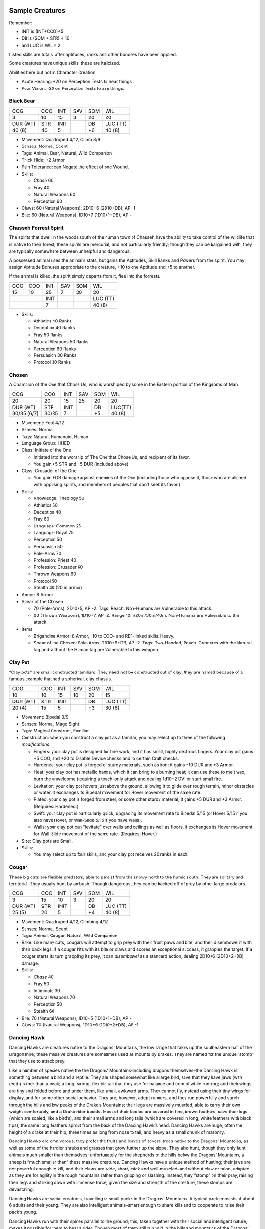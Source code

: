 Sample Creatures
----------------

Remember:

-  INIT is (INT+COO)÷5
-  DB is (SOM + STR) ÷ 10
-  and LUC is WIL × 2

Listed skills are totals, after aptitudes, ranks and other bonuses have
been applied.

Some creatures have unique skills; these are italicized.

Abilities here but not in Character Creation

-  Acute Hearing: +20 on Perception Tests to hear things
-  Poor Vision: -20 on Perception Tests to see things.

Black Bear
~~~~~~~~~~

======== === ==== === === ========
COG      COO INT  SAV SOM WIL
3        10  15   3   20  20
DUR (WT) STR INIT     DB  LUC (TT)
40 (8)   40  5        +6  40 (8)
======== === ==== === === ========

-  Movement: Quadruped 4/12, Climb 3/9

-  Senses: Normal, Scent

-  Tags: Animal, Bear, Natural, Wild Companion

-  Thick Hide: +2 Armor

-  Pain Tolerance: can Negate the effect of one Wound.

-  Skills:

   -  *Chase* 60
   -  Fray 40
   -  Natural Weapons 60
   -  Perception 60

-  Claws: 60 (Natural Weapons), 2D10+6 (2D10+DB), AP -1

-  Bite: 60 (Natural Weapons), 1D10+7 (1D10+1+DB), AP -

Chasseh Forrest Spirit
~~~~~~~~~~~~~~~~~~~~~~

The spirits that dwell in the woods south of the human town of Chasseh
have the ability to take control of the wildlife that is native to their
forest; these spirits are mercurial, and not particularly friendly;
though they can be bargained with, they are typically somewhere between
unhelpful and dangerous.

A possessed animal uses the animal’s stats, but gains the Aptitudes,
Skill Ranks and Powers from the spirit. You may assign Aptitude Bonuses
appropriate to the creature, +10 to one Aptitude and +5 to another.

If the animal is killed, the spirit simply departs from it, flee into
the forrests.

=== === ==== === === ========
COG COO INT  SAV SOM WIL
15  10  25   7   20  20
\       INIT         LUC (TT)
\       7            40 (8)
=== === ==== === === ========

-  Skills:

   -  Athletics 40 Ranks
   -  Deception 40 Ranks
   -  Fray 50 Ranks
   -  Natural Weapons 50 Ranks
   -  Perception 60 Ranks
   -  Persuasion 30 Ranks
   -  Protocol 30 Ranks

Chosen
~~~~~~

A Champion of the One that Chose Us, who is worshiped by some in the
Eastern portion of the Kingdoms of Man.

=========== ===== ==== === === =======
COG         COO   INT  SAV SOM WIL
20          20    15   25  20  20
DUR (WT)    STR   INIT     DB  LUC(TT)
30/35 (6/7) 30/35 7        +5  40 (8)
=========== ===== ==== === === =======

-  Movement: Foot 4/12

-  Senses: Normal

-  Tags: Natural, Humanoid, Human

-  Language Group: HHED

-  Class: Initiate of the One

   -  Initiated into the worship of The One that Chose Us, and recipient
      of its favor.
   -  You gain +5 STR and +5 DUR (included above)

-  Class: Crusader of the One

   -  You gain +DB damage against enemies of the One (including those
      who oppose it, those who are aligned with opposing spirits, and
      members of peoples that don’t seek its favor.)

-  Skills:

   -  Knowledge: Theology 50
   -  Athletics 50
   -  Deception 40
   -  Fray 60
   -  Language: Common 25
   -  Language: Royal 75
   -  Perception 50
   -  Persuasion 50
   -  Pole-Arms 70
   -  Profession: Priest 40
   -  Profession: Crusader 60
   -  Thrown Weapons 60
   -  Protocol 50
   -  Stealth 40 (20 in armor)

-  Armor: 8 Armor

-  Spear of the Chosen

   -  70 (Pole-Arms), 2D10+5, AP -2. Tags: Reach. Non-Humans are
      Vulnerable to this attack.
   -  60 (Thrown Weapons), 1D10+7, AP -2. Range 10m/20m/30m/40m.
      Non-Humans are Vulnerable to this attack.

-  Items

   -  Brigandine Armor: 8 Armor, -10 to COO- and REF-linked skills.
      Heavy.
   -  Spear of the Chosen: Pole-Arms, 2D10+6+DB, AP -2. Tags:
      Two-Handed, Reach. Creatures with the Natural tag and without the
      Human tag are Vulnerable to this weapon.

Clay Pot
~~~~~~~~

“Clay pots” are small constructed familiars. They need not be
constructed out of clay: they are named because of a famous example that
had a spherical, clay chassis.

======== === ==== === === ========
COG      COO INT  SAV SOM WIL
10       10  15   10  20  15
DUR (WT) STR INIT     DB  LUC (TT)
20 (4)   15  5        +3  30 (6)
======== === ==== === === ========

-  Movement: Bipedal 3/9
-  Senses: Normal, Mage Sight
-  Tags: Magical Construct, Familiar
-  Construction: when you construct a clay pot as a familiar, you may
   select up to three of the following *modifications*.

   -  Fingers: your clay pot is designed for fine work, and it has
      small, highly dextrous fingers. Your clay pot gains +5 COO, and
      +20 to Disable Device checks and to certain Craft checks.
   -  Hardened: your clay pot is forged of sturdy materials, such as
      iron; it gains +10 DUR and +3 Armor.
   -  Heat: your clay pot has metallic hands, which it can bring to a
      burning heat; it can use these to melt wax, burn the unwelcome
      (requiring a touch-only attack and dealing 1d10÷2 DV) or start
      small fire.
   -  Levitation: your clay pot hovers just above the ground, allowing
      it to glide over rough terrain, minor obstacles or water. It
      exchanges its Bipedal movement for Hover movement of the same
      rate.
   -  Plated: your clay pot is forged from steel, or some other sturdy
      material; it gains +5 DUR and +3 Armor. (Requires: Hardened.)
   -  Swift: your clay pot is particularly quick, upgrading its movement
      rate to Bipedal 5/15 (or Hover 5/15 if you also have Hover, or
      Wall-Slide 5/15 if you have Walls).
   -  Walls: your clay pot can “levitate” over walls and ceilings as
      well as floors. It exchanges its Hover movement for Wall-Slide
      movement of the same rate. (Requires: Hover.)

-  Size: Clay pots are Small.
-  Skills:

   -  You may select up to four skills, and your clay pot receives 20
      ranks in each.

Cougar
~~~~~~

These big cats are flexible predators, able to persist from the snowy
north to the humid south. They are solitary and territorial. They
usually hunt by ambush. Though dangerous, they can be backed off of prey
by other large predators.

======== === ==== === === ========
COG      COO INT  SAV SOM WIL
3        15  10   3   20  20
DUR (WT) STR INIT     DB  LUC (TT)
25 (5)   20  5        +4  40 (8)
======== === ==== === === ========

-  Movement: Quadruped 4/12, Climbing 4/12

-  Senses: Normal, Scent

-  Tags: Animal, Cougar, Natural, Wild Companion

-  Rake: Like many cats, cougars will attempt to grip prey with their
   front paws and bite, and then disembowel it with their back legs. If
   a cougar hits with its bite or claws and scores an exceptional
   success, it grapples the target. If a cougar starts its turn
   grappling its prey, it can *disembowel* as a standard action, dealing
   2D10+6 (2D10+2+DB) damage.

-  Skills:

   -  *Chase* 40
   -  Fray 50
   -  Intimidate 30
   -  Natural Weapons 70
   -  Perception 50
   -  Stealth 60

-  Bite: 70 (Natural Weapons), 1D10+5 (1D10+1+DB), AP -

-  Claws: 70 (Natural Weapons), 1D10+6 (1D10+2+DB), AP -1

Dancing Hawk
~~~~~~~~~~~~

Dancing Hawks are creatures native to the Dragons’ Mountains, the low
range that takes up the southeastern half of the Dragonshire; these
massive creatures are sometimes used as mounts by Drakes. They are named
for the unique “stomp” that they use to attack prey.

Like a number of species native the the Dragons’ Mountains–including
dragons themselves–the Dancing Hawk is something between a bird and a
reptile. They are shaped somewhat like a large bird, save that they have
jaws (with teeth) rather than a beak; a long, strong, flexible tail that
they use for balance and control while running; and their wings are tiny
and folded before and under them, like small, awkward arms. They cannot
fly, instead using their tiny wings for display, and for some other
social behavior. They are, however, adept runners, and they run
powerfully and surely through the hills and low peaks of the Drake’s
Mountains; their legs are massively muscled, able to carry their own
weight comfortably, and a Drake rider beside. Most of their bodies are
covered in fine, brown feathers, save their legs (which are scaled, like
a bird’s), and their small arms and long tails (which are covered in
long, white feathers with black tips); the same long feathers sprout
from the back of the Dancing Hawk’s head. Dancing Hawks are huge, often
the height of a drake at their hip, three times as long from nose to
tail, and heavy as a small chunk of masonry.

Dancing Hawks are omnivorous; they prefer the fruits and leaves of
several trees native to the Dragons’ Mountains, as well as some of the
hardier shrubs and grasses that grow further up the slope. They also
hunt, though they only hunt animals much smaller than themselves;
unfortunately for the shepherds of the hills below the Dragons’
Mountains, a sheep is “much smaller than” these massive creatures.
Dancing Hawks have a unique method of hunting; their jaws are not
powerful enough to kill, and their claws are wide, short, thick and
well-muscled–and without claw or talon, adapted as they are for agility
in the rough mountains rather than gripping or slashing. Instead, they
“stomp” on their pray, raising their legs and striking down with immense
force; given the size and strength of the creature, these stomps are
devastating.

Dancing Hawks are social creatures, travelling in small packs in the
Dragons’ Mountains. A typical pack consists of about 6 adults and their
young. They are also intelligent animals–smart enough to share kills and
to cooperate to raise their pack’s young.

Dancing Hawks run with their spines parallel to the ground; this, taken
together with their social and intelligent nature, makes it possible for
them to bear a rider. Though most of them still run wild in the hills
and mountains of the Dragons’ Mountains, there are several domesticated
breeds; they have the size and strength to bear a Drake rider, and the
intelligence to be trained for war. Two factors prevent them from being
used ubiquitously as mounts; their clutches, range and populations are
small, and they do not have a horse’s endurance. Still, some Drakes do
use these powerful creatures as war-mounts, and their stomps are
devastating attacks against downed foes.

.. raw:: html

   <aside class="designnote">

Yes, it’s like a Utahraptor that’s also a Secretarybird, except much
bigger and omnivorous, and also you can ride it.

.. raw:: html

   </aside>

======== === ==== === === ========
COG      COO INT  SAV SOM WIL
4        20  7    4   25  15
DUR (WT) STR INIT     DB  LUC (TT)
45 (9)   45  5        +7  30
======== === ==== === === ========

-  Movement: Walking 5/15, Climbing 2/6, Leaping 4/12

-  Senses: Normal, Scent

-  Tags: Dancing Hawk, Dragonoid, Mount, Natural

-  Mountain’s Hide: these animals have a thick, touch hide, and their
   layer of thick, short feathers insulates them from the cold. They
   have +1 Armor, and they gain a +10 bonus to checks to endure cold
   environments or thin air.

-  Low Endurance: however, these animals typically dwell within small
   ranges. They are unused to traveling for long periods of time over
   long distances, and so they take a -10 penalty on checks related to
   fatigue.

-  Size: Very Large

-  Skills:

   -  *Forage* 55
   -  Fray 50
   -  *Hunt* 45
   -  *Natural Weapons* 60
   -  Perception 50

-  Stomp: 60 (Natural Weapons), 2d10+7 (2d10+DB), AP 1

-  Special: Dancing Falcons can be acquired from Dragonshire breeders–or
   the bold and fortunate might raise them from hatchlings. They are
   cost-category [Extreme].

Frozen Horror
~~~~~~~~~~~~~

Created when several powerful spirits colluded with a mortal to release
one of the Dead, without binding it—and with some other string attached.

======== === ==== === === ========
COG      COO INT  SAV SOM WIL
5        20  5    5   30  -
DUR (WT) STR INIT     DB  LUC (TT)
40 (8)   50  5        +8  -
======== === ==== === === ========

-  Movement: Walking 4/12, Climbing 3/9, Leap 5/15

-  Senses: Normal, Blind-Sight

-  Tags: Humanoid, Dead, Frost, Spirit

-  Blizzard Born: Unaffected by cold environments, can move through
   snowy environments and blizzards unhindered.

-  Beneath Cold Ground: Gains Fast Healing 2 while buried beneath earth,
   snow or frost.

-  Returned: The Frozen Horror has the perspective of the returned Dead;
   it has no mortal concerns, no fear, an knows no pain. It has no WIL
   score, and always passes tests against fear or pain.

-  Frozen Flesh: The Frozen Horror has +6 Armor, and Resistance to Cold
   and Precision.

-  Skills:

   -  Athletics [Climbing] 60
   -  Fray 50
   -  Intimidate 60
   -  Natural Weapons 70
   -  Perception [Snowy Conditions] 60
   -  Stealth [Snowy Conditions] 60

-  Talons: 70 (Natural Weapons), 2D10+10 (2D10+2+DB), AP -3

Horse
~~~~~

These quadrupedal creatures are native to the southwest of the Emerald
Plane. They have long been ridden as mounts–and bred for the purpose–by
the cultures there, and have since spread east throughout the Emerald
Plane.

======== === ==== === === ========
COG      COO INT  SAV SOM WIL
3        15  15   4   30  20
DUR (WT) STR INIT     DB  LUC (TT)
30 (6)   30  6        +6  40 (8)
======== === ==== === === ========

-  Movement: Quadruped 5/15/30

-  Senses: Normal

-  Tags: Animal, Horse, Mount, Natural, Wild Companion

-  Size: Large

-  Skills:

   -  Fray 40
   -  Perception 60
   -  *Run* 70
   -  *Stomp* 45

-  Stomp: 45 (Stomp), 1d10+6 (1d10+DB), AP 1

Kambi
~~~~~

These small, furred, yapping creatures have a rudimentary intelligence;
they tend to live in simple, hierarchal social groups, and can build
simple “languages” with as many as 100 sounds and concepts. Attempts to
integrate them into Commonwealth society have failed; they are usually
managed as pests, and occasionally kept as pets.

Background may need tweaking; I want this to be funny, not dark.

======== === ==== === === ========
COG      COO INT  SAV SOM WIL
6        10  15   5   10  30
DUR (WT) STR INIT     DB  LUC (TT)
15 (3)   10  5        +2  60 (12)
======== === ==== === === ========

-  Movement: Walking 4/12

-  Senses: Normal, Scent

-  Tags: Humanoid, Kambi, Wild Companion

-  Mindlessly Brave: Kambis have almost no instinct for
   self-preservation. On the plus side, this means that it is almost
   impossible to frighten them; on the minus side, this means that
   Kambis can fail to avoid even obvious hazards, blithely walking into
   danger and destruction.

   -  Kambis automatically pass tests to resist fear.
   -  Kambis have the Oblivious trait. Work on this.

-  Trainable: Kambis have a basic ability to learn and to use tools.

   -  Kambis can have up to 30 ranks in skills, in addition to those
      listed here.
   -  “Wild” Kambi societies will typically be trained in combat skills.
   -  “Domesticated” Kambis can be trained in diverse skills. (10 points
      in a language is recommended.)

-  Almost Social: Kambis can be influenced by either Handle Animal or
   Persuasion.

-  Size: Kambis are Small.

-  Skills:

   -  *Chase* 50
   -  Cooking 40
   -  Fray 40
   -  Intimidate 30
   -  Perception 40
   -  Stealth 40
   -  One Melee skill at 50

-  Items:

   -  “wild” Kambis will have simple armor (1 Armor) and a simple weapon
      (a knife, “sword” or spear).

Pack Cat
~~~~~~~~

These unusual creatures are distant relatives of other big cats. At
first glance they look something like a white-furred mountain lion,
though they are leaner, have a narrower stance and are long-legged–and
their front legs are slightly higher than their back legs. Their muzzles
are also slightly longer and narrower than other cats, giving them a
look slightly more like a wolf.

Their greatest difference between the *pack-cat* and other cats is their
social behaviors; they are social animals, living communally in large
packs. They are hunters and scavengers, and will cooperate to bring down
game or defend a claimed kill.

The cultures of the snowy north have long-since domesticated these
creatures. They are kept as pets, work-animals, hunters and war-animals;
they are kept by Orcs especially.

======== === ==== === === ========
COG      COO INT  SAV SOM WIL
5        15  15   5   20  20
DUR (WT) STR INIT     DB  LUC (TT)
25 (5)   20  6        +4  40 (8)
======== === ==== === === ========

-  Movement: Quadruped 4/12, Climbing 3/9

-  Senses: Normal, Scent

-  Tags: Animal, Natural, Pack Cat, Wild Companion

-  Skills:

   -  Fray 50
   -  *Hunt [Pack Tactics]* 50
   -  Intimidate 45
   -  Natural Weapons 60
   -  Perception 50
   -  Stealth 50

-  Bite: 60 (Natural Weapons), 1D10+7 (1D10+1+DB), AP -

-  Claws: 60 (Natural Weapons), 1D10+6 (1D10+DB), AP -1

Raccoon
~~~~~~~

These small, intelligent omnivores have dexterous hands and a highly
developed sense of touch; they can be very difficult to manage, as they
can open bottles, jars, doors and simple locks. Though they can live in
many environments, they prefer those that afford them trees to hide in,
and streams where they can forage for (and wash) food.

======== === ==== === === ========
COG      COO INT  SAV SOM WIL
4        15  15   3   15  20
DUR (WT) STR INIT     DB  LUC (TT)
15 (3)   10  6        +2  40 (8)
======== === ==== === === ========

-  Movement: Quadruped 3/9, Climbing 3/9

-  Senses: Normal, Scent

-  Tags: Natural, Animal, Familiar, Raccoon, Wild Companion

-  Acute Touch: Touch is a raccoon’s dominant sense, and they can
   perceive and manipulate small objects by touch alone; they can even
   defeat simple locks purely by touch, without needing to see them.
   Raccoons receive a +20 bonus to Perception tests involving touch.

-  Size: Raccoons are Small.

-  Skills:

   -  Climb 50
   -  Disable Device 40
   -  Fray 40
   -  Natural Weapons 50
   -  Palming 50
   -  Perception 50
   -  Scrounge 50
   -  Swim 40
   -  Stealth 50

-  Bite: 50 (Natural Weapons), 1D10+2 (1D10+DB), AP -

Raptor
~~~~~~

At first glance, these large, heavily-feathered predators might appear
to be birds. Their large, clawed, three-fingered hands might appear to
be wings, and can allow the creature to glide for short distances; their
large, powerful legs allow them to sprint and pounce; each foot has a
large, sickle-shaped claw on one toe, allowing them to grip and restrain
prey; and their long, articulated tails provide stability while
sprinting, leaping and gliding.

Raptors are common on *the Southern continent,* where there are many
different species present, fitting a variety of different sizes, diets
and behaviors; some are larger, and hunt mainly by pouncing and pinning
live pray, while others are smaller, can fly, and hunt small animals and
insects. The one presented here is a medium-sized creature known as a
*get Acier to give us a name*; they operate in small packs, and hunt
smaller prey by pursuit or ambush.

======== === ==== === === ========
COG      COO INT  SAV SOM WIL
4        20  10   4   20  10
DUR (WT) STR INIT     DB  LUC (TT)
30 (6)   35  6        +5  20 (5)
======== === ==== === === ========

-  Movement: Foot 5/15, Leap 5/15, Glide 3/9, Climb 3/9

-  Senses: Normal, Scent

-  Tags: Natural, Animal, Raptor, Wild Companion

-  Pounce: When a raptor charges, if it hits and scores an exceptional
   success, then the target is *knocked prone* and the raptor grapples
   it.

-  Skills:

   -  Chase 70
   -  Climb 40
   -  Fly 40
   -  Fray 50
   -  Natural Weapons 70
   -  Perception 60
   -  Stealth 40

-  Attack: Bite

   -  70 (Natural Weapons), 1D10+7 (1D10+2+DB), AP -1

Commonwealth Soldier
~~~~~~~~~~~~~~~~~~~~

The soldiers who keep the Commonwealth’s trade routes safe, its borders
secure, and its enemies in check.

======== === ==== === === ========
COG      COO INT  SAV SOM WIL
15       15  20   20  25  20
DUR (WT) STR INIT     DB  LUC (TT)
35 (7)   35  7        +5  40 (8)
======== === ==== === === ========

-  Movement: Foot 5/15

-  Senses: Normal, Low-Light, Scent

-  Tags: Natural, Humanoid, Gnoll

-  Language Group: GR

-  Hide: +1 Armor

-  Scavenger: +20 on checks to resist food-borne illnesses.

-  Sturdy: can negate one Wound

-  Soldier: can use the Assist action in combat

-  Skills:

   -  Athletics 50
   -  Fray 60
   -  Language: Common 50
   -  Language: Heartland Gnoll 80
   -  Perception 50
   -  Pole-Arms 70
   -  Profession: Soldier 60
   -  Protocol 40
   -  Stealth 50 (30 in armor)

-  Armor: 9 Armor

-  Halberd: 70 (Pole-Arms), 2D10+11 DV, AP -2.

   -  Two-Handed, Reach.

-  Items

   -  Brigandine Armor: 8 Armor, -20 to COO-linked skills. Heavy.
   -  Halberd: Pole-Arms, 2D10+6+DB, AP -2. Tags: Two-Handed, Reach.

Weasel
~~~~~~

These small creatures are wild, frenetic hunters.

======== === ==== === === ========
COG      COO INT  SAV SOM WIL
3        15  10   3   15  20
DUR (WT) STR INIT     DB  LUC (TT)
15 (3)   10  5        +2  40 (8)
======== === ==== === === ========

-  Movement: Climb 2/6, Quadruped 3/9

-  Senses: Normal, Scent

-  Tags: Natural, Animal, Familiar, Weasel

-  Acute Hearing: Weasels get +20 on auditory perception checks.

-  Frenetic: Weasels are manic hunters; the scent of blood can send them
   into a frenzy, in which they attack wildly and can kill much more
   prey than they will eat.

   -  If a weasel inflicts a wound, it enters a Frenzy
   -  While in a frenzy, they are immune to fear, and can negate one
      Wound and one Trauma; also,
   -  they attack convulsively, attacking anything they might consider
      prey.
   -  Frenzies last for WIL÷5 minutes.
   -  **Special**: if a weasel is taken as a familiar, then its master
      is also affected by its Frenzy. The master may attempt to restrain
      themselves from attack with a WIL×3 check, and attempt to end the
      weasel’s frenzy early with a WIL×2 check.

-  Size: Weasels are small creatures, some little larger than mice. They
   are Tiny.

-  Skills:

   -  *Chase* 50
   -  Fray 50
   -  Natural Weapons 70
   -  Perception 50
   -  Stealth 60

-  Bite: 70 (Natural Weapons), 1D10+2 (1D10+DB-1), AP -

-  Claws: 70 (Natural Weapons), 1D10+3 (1D10+DB), AP -

Wolf
~~~~

These intelligent and social predators are known for their pack tactics.

======== === ==== === === ========
COG      COO INT  SAV SOM WIL
5        10  15   5   20  15
DUR (WT) STR INIT     DB  LUC (TT)
25 (5)   20  5        +4  30 (6)
======== === ==== === === ========

-  Movement: Quadruped 5/15

-  Senses: Normal, Scent

-  Tags: Natural, Animal, Wild Companion, Wolf

-  Acute Hearing: +20 on auditory perception checks

-  Take-Down: If a wolf hits with a Bite and scores an Exceptional
   Success, then it can *bite down*, effectively grappling the creature
   it’s biting.

-  Skills:

   -  *Chase* 70
   -  Fray 40
   -  Intimidate 50
   -  Natural Weapons 60
   -  Perception 60
   -  Protocol 30
   -  Stealth 50

-  Bite: 60 (Natural Weapons), 1D10+4 (1D10+DB), AP -

Wolverine
~~~~~~~~~

These small, bold and highly-muscular predators often punch well above
their weight.

======== === ==== === === ========
COG      COO INT  SAV SOM WIL
3        15  10   3   15  25
DUR (WT) STR INIT     DB  LUC (TT)
20 (4)   20  5        +3  50 (10)
======== === ==== === === ========

-  Movement: Quadruped 3/9, Climbing 3/9

-  Senses: Normal, Scent

-  Tags: Natural, Animal, Wild Companion, Wolverine

-  Brave: Though Wolverines consist primarily on carrion, they can be
   fearless predators, and will attack (or attempt to steal a kill from)
   animals much larger than themselves. Wolverines have the Brave trait.

-  Size: Wolverines are about the size of a dog; they are Small.

-  Skills:

   -  *Chase* 50
   -  Fray 50
   -  Intimidate 40
   -  Natural Weapons 70
   -  Perception 50
   -  Stealth 60

-  Bite: 70 (Natural Weapons), 1D10+2 (1D10+DB-1), AP -

-  Claws: 70 (Natural Weapons), 1D10+3 (1D10+DB), AP -

Building Creatures
------------------
